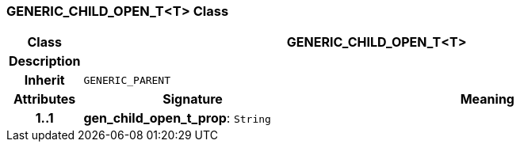 === GENERIC_CHILD_OPEN_T<T> Class

[cols="^1,3,5"]
|===
h|*Class*
2+^h|*GENERIC_CHILD_OPEN_T<T>*

h|*Description*
2+a|

h|*Inherit*
2+|`GENERIC_PARENT`

h|*Attributes*
^h|*Signature*
^h|*Meaning*

h|*1..1*
|*gen_child_open_t_prop*: `String`
a|
|===
